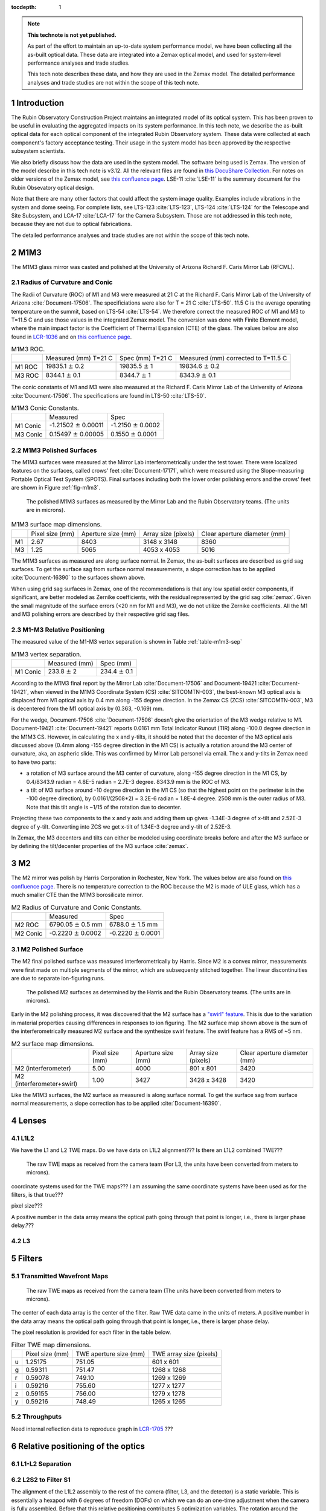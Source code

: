 ..
  Technote content.

  See https://developer.lsst.io/restructuredtext/style.html
  for a guide to reStructuredText writing.

  Do not put the title, authors or other metadata in this document;
  those are automatically added.

  Use the following syntax for sections:

  Sections
  ========

  and

  Subsections
  -----------

  and

  Subsubsections
  ^^^^^^^^^^^^^^

  To add images, add the image file (png, svg or jpeg preferred) to the
  _static/ directory. The reST syntax for adding the image is

  .. figure:: /_static/filename.ext
     :name: fig-label

     Caption text.

   Run: ``make html`` and ``open _build/html/index.html`` to preview your work.
   See the README at https://github.com/lsst-sqre/lsst-technote-bootstrap or
   this repo's README for more info.

   Feel free to delete this instructional comment.

:tocdepth: 1

.. Please do not modify tocdepth; will be fixed when a new Sphinx theme is shipped.

.. sectnum::

.. TODO: Delete the note below before merging new content to the master branch.

.. note::

   **This technote is not yet published.**

   As part of the effort to maintain an up-to-date system performance model, we have been collecting all the as-built optical data. These data are integrated into a Zemax optical model, and used for system-level performance analyses and trade studies.

   This tech note describes these data, and how they are used in the Zemax model. The detailed performance analyses and trade studies are not within the scope of this tech note.

.. Add content here.
.. Do not include the document title (it's automatically added from metadata.yaml).

############
Introduction
############


The Rubin Observatory Construction Project maintains an integrated model of its optical system.
This has been proven to be useful in evaluating the aggregated impacts on its system performance.
In this tech note, we describe the as-built optical data for each optical component of the integrated Rubin Observatory system.
These data were collected at each component's factory acceptance testing.
Their usage in the system model has been approved by the respective subsystem scientists.

We also briefly discuss how the data are used in the system model. The software being used is Zemax.
The version of the model describe in this tech note is v3.12.
All the relevant files are found in `this DocuShare Collection <https://docushare.lsstcorp.org/docushare/dsweb/View/Collection-10042>`__.
For notes on older versions of the Zemax model, see `this confluence page <https://confluence.lsstcorp.org/display/SYSENG/As-built+optical+model>`__.
LSE-11 :cite:`LSE-11` is the summary document for the Rubin Obsevatory optical design.

Note that there are many other factors that could affect the system image quality. Examples include vibrations in the system and dome seeing.
For complete lists, see LTS-123 :cite:`LTS-123`, LTS-124 :cite:`LTS-124` for the Telescope and Site Subsystem,
and LCA-17 :cite:`LCA-17` for the Camera Subsystem.
Those are not addressed in this tech note, because they are not due to optical fabrications.

The detailed performance analyses and trade studies are not within the scope of this tech note.

####
M1M3
####

The M1M3 glass mirror was casted and polished at the University of Arizona Richard F. Caris Mirror Lab (RFCML).

Radius of Curvature and Conic
=============================

The Radii of Curvature (ROC) of M1 and M3 were measured at 21 C at the Richard F. Caris Mirror Lab of
the University of Arizona :cite:`Document-17506`.
The specificiations were also for T = 21 C :cite:`LTS-50`.
11.5 C is the average operating temperature on the summit, based on LTS-54 :cite:`LTS-54`.
We therefore correct the measured ROC of M1 and M3 to T=11.5 C and use those values in the integrated Zemax model.
The conversion was done with Finite Element model, where the main impact factor is the Coefficient of Thermal Expansion (CTE) of the glass.
The values below are also found in
`LCR-1036 <https://project.lsst.org/groups/ccb/node/1833>`__ and on
`this confluence page <https://confluence.lsstcorp.org/pages/viewpage.action?spaceKey=SYSENG&title=Optical+Design+Final+Optimization+-+Camera+Lens+Spacings>`__.

.. _table-m1m3-roc:

.. table:: M1M3 ROC.

    +----------+----------------------------+--------------------------+------------------------------------------+
    |          | Measured (mm) T=21 C       | Spec (mm) T=21 C         | Measured (mm) corrected to T=11.5 C      |
    +----------+----------------------------+--------------------------+------------------------------------------+
    | M1 ROC   | 19835.1 :math:`\pm` 0.2    | 19835.5 :math:`\pm` 1    | 19834.6 :math:`\pm` 0.2                  |
    +----------+----------------------------+--------------------------+------------------------------------------+
    | M3 ROC   | 8344.1 :math:`\pm` 0.1     | 8344.7 :math:`\pm` 1     |  8343.9 :math:`\pm` 0.1                  |
    +----------+----------------------------+--------------------------+------------------------------------------+

The conic constants of M1 and M3 were also measured at the Richard F. Caris Mirror Lab of
the University of Arizona :cite:`Document-17506`.
The specifications are found in LTS-50 :cite:`LTS-50`.

.. _table-m1m3-conic:

.. table:: M1M3 Conic Constants.

    +----------+----------------------------+--------------------------+
    |          | Measured                   | Spec                     |
    +----------+----------------------------+--------------------------+
    | M1 Conic |-1.21502 :math:`\pm` 0.00011|-1.2150 :math:`\pm` 0.0002|
    +----------+----------------------------+--------------------------+
    | M3 Conic | 0.15497 :math:`\pm` 0.00005| 0.1550 :math:`\pm` 0.0001|
    +----------+----------------------------+--------------------------+


M1M3 Polished Surfaces
======================

The M1M3 surfaces were measured at the Mirror Lab interferometrically under the test tower.
There were localized features on the surfaces, called crows' feet :cite:`Document-17171`, which were measured using the Slope-measuring Portable Optical Test System (SPOTS).
Final surfaces including both the lower order polishing errors and the crows' feet are shown in Figure :ref:`fig-m1m3`.

.. figure:: /_static/m1m3.png
   :name: fig-m1m3
   :target: ../_images/m1m3.png
   :alt: The polished M1M3 surfaces as measured by the Mirror Lab and the Rubin Observatory teams.

   The polished M1M3 surfaces as measured by the Mirror Lab and the Rubin Observatory teams. (The units are in microns).

.. _table-m1m3-dim:

.. table:: M1M3 surface map dimensions.

    +---+------------+--------------+--------------+-----------------+
    |   | Pixel      |  Aperture    | Array        | Clear aperture  |
    |   | size (mm)  |  size (mm)   | size (pixels)| diameter (mm)   |
    +---+------------+--------------+--------------+-----------------+
    | M1| 2.67       |  8403        | 3148 x 3148  | 8360            |
    +---+------------+--------------+--------------+-----------------+
    | M3| 1.25       |  5065        | 4053 x 4053  | 5016            |
    +---+------------+--------------+--------------+-----------------+


The M1M3 surfaces as measured are along surface normal.
In Zemax, the as-built surfaces are described as grid sag surfaces.
To get the surface sag from surface normal measurements, a slope correction has to be applied :cite:`Document-16390` to the surfaces shown above.

When using grid sag surfaces in Zemax, one of the recommendations is that any low spatial order components, if significant, are better modeled as Zernike coefficients, with the residual represented by the grid sag :cite:`zemax`.
Given the small magnitude of the surface errors (<20 nm for M1 and M3), we do not utilize the Zernike coefficients.
All the M1 and M3 polishing errors are described by their respective grid sag files.

M1-M3 Relative Positioning
==========================

The measured value of the M1-M3 vertex separation is shown in Table :ref:`table-m1m3-sep`

.. _table-m1m3-sep:

.. table:: M1M3 vertex separation.

    +----------+----------------------------+--------------------------+
    |          | Measured (mm)              | Spec (mm)                |
    +----------+----------------------------+--------------------------+
    | M1 Conic |233.8    :math:`\pm` 2      |  234.4 :math:`\pm` 0.1   |
    +----------+----------------------------+--------------------------+

According to the M1M3 final report by the Mirror Lab :cite:`Document-17506` and Document-19421 :cite:`Document-19421`,
when viewed in the M1M3 Coordinate System (CS) :cite:`SITCOMTN-003`,
the best-known M3 optical axis is displaced from M1 optical axis by 0.4 mm along -155 degree direction.
In the Zemax CS (ZCS) :cite:`SITCOMTN-003`, M3 is decentered from the M1 optical axis by (0.363, -0.169) mm.

For the wedge, Document-17506 :cite:`Document-17506` doesn't give the orientation of the M3 wedge relative to M1.
Document-19421 :cite:`Document-19421` reports 0.0161 mm Total Indicator Runout (TIR) along -100.0 degree direction in the M1M3 CS.
However, in calculating the x and y-tilts, it should be noted that the decenter of the M3 optical axis discussed above
(0.4mm along -155 degree direction in the M1 CS) is actually a rotation around the M3 center of curvature, aka, an aspheric slide.
This was confirmed by Mirror Lab personel via email.
The x and y-tilts in Zemax need to have two parts:

- a rotation of M3 surface around the M3 center of curvature, along -155 degree direction in the M1 CS, by 0.4/8343.9 radian = 4.8E-5 radian = 2.7E-3 degree. 8343.9 mm is the ROC of M3.
- a tilt of M3 surface around -10 degree direction in the M1 CS (so that the highest point on the perimeter is in the -100 degree direction), by 0.0161/(2508*2) = 3.2E-6 radian = 1.8E-4 degree. 2508 mm is the outer radius of M3. Note that this tilt angle is ~1/15 of the rotation due to decenter.

Projecting these two components to the x and y axis and adding them up gives -1.34E-3 degree of x-tilt and 2.52E-3 degree of y-tilt.
Converting into ZCS we get x-tilt of 1.34E-3 degree and y-tilt of 2.52E-3.

In Zemax, the M3 decenters and tilts can either be modeled using coordinate breaks before and after the M3 surface or by defining the tilt/decenter properties of the M3 surface :cite:`zemax`.

##
M2
##

The M2 mirror was polish by Harris Corporation in Rochester, New York.
The values below are also found on `this confluence page <https://confluence.lsstcorp.org/pages/viewpage.action?spaceKey=SYSENG&title=Optical+Design+Final+Optimization+-+Camera+Lens+Spacings>`__.
There is no temperature correction to the ROC because the M2 is made of ULE glass, which has a much smaller CTE than the M1M3 borosilicate mirror.

.. _table-m2:

.. table:: M2 Radius of Curvature and Conic Constants.

    +----------+----------------------------+--------------------------+
    |          | Measured                   | Spec                     |
    +----------+----------------------------+--------------------------+
    | M2 ROC   | 6790.05 :math:`\pm` 0.5 mm |6788.0 :math:`\pm` 1.5 mm |
    +----------+----------------------------+--------------------------+
    | M2 Conic |-0.2220  :math:`\pm` 0.0002 |-0.2220 :math:`\pm` 0.0001|
    +----------+----------------------------+--------------------------+

M2 Polished Surface
===================

The M2 final polished surface was measured interferometrically by Harris.
Since M2 is a convex mirror, measurements were first made on multiple segments of the mirror, which are subsequenty stitched together.
The linear discontinuities are due to separate ion-figuring runs.


.. figure:: /_static/m2.png
   :name: fig-m2
   :target: ../_images/m2.png
   :width: 130mm
   :alt: The polished M2 surface as determined by Harris and the Rubin Observatory teams.

   The polished M2 surfaces as determined by the Harris and the Rubin Observatory teams. (The units are in microns).

Early in the M2 polishing process, it was discovered that the M2 surface has a
`"swirl" feature <https://confluence.lsstcorp.org/pages/viewpage.action?pageId=64700431>`__.
This is due to the variation in material properties causing differences in responses to ion figuring.
The M2 surface map shown above is the sum of the interferometrically measured M2 surface and the synthesize swirl feature.
The swirl feature has a RMS of ~5 nm.

.. _table-m2-dim:

.. table:: M2 surface map dimensions.

    +---------------------------+-----------+--------------+--------------+-----------------+
    |                           | Pixel     |  Aperture    | Array        | Clear aperture  |
    |                           | size (mm) |  size (mm)   | size (pixels)| diameter (mm)   |
    +---------------------------+-----------+--------------+--------------+-----------------+
    | M2 (interferometer)       | 5.00      |  4000        | 801  x 801   | 3420            |
    +---------------------------+-----------+--------------+--------------+-----------------+
    | M2 (interferometer+swirl) | 1.00      |  3427        | 3428 x 3428  | 3420            |
    +---------------------------+-----------+--------------+--------------+-----------------+

Like the M1M3 surfaces, the M2 surface as measured is along surface normal.
To get the surface sag from surface normal measurements, a slope correction has to be applied :cite:`Document-16390`.

######
Lenses
######

L1L2
====

We have the L1 and L2 TWE maps. Do we have data on L1L2 alignment??? Is there an L1L2 combined TWE???


.. figure:: /_static/lensesRaw.png
   :name: fig-lenses-raw
   :target: ../_images/lensesRaw.png
   :alt: The raw TWE maps as received from the camera team.

   The raw TWE maps as received from the camera team (For L3, the units have been converted from meters to microns).


coordinate systems used for the TWE maps??? I am assuming the same coordinate systems have been used as for the filters, is that true???

pixel size???

A positive number in the data array means the optical path going through that point is longer, i.e., there is larger phase delay.???

..
  check v3.12b model for what has been implemented what has not
  10/14/20, done with mirrors. all grid files in docushare collection for v3.12 are good to go.

L3
==


#######
Filters
#######

Transmitted Wavefront Maps
==========================

.. The filters were fabricated at Ball Aerospace and polished by Arizona Optical Systems.

.. figure:: /_static/filterRaw.png
   :name: fig-f-raw
   :target: ../_images/filterRaw.png
   :alt: The raw TWE maps as received from the camera team.

   The raw TWE maps as received from the camera team (The units have been converted from meters to microns).

The center of each data array is the center of the filter.
Raw TWE data came in the units of meters.
A positive number in the data array means the optical path going through that point is longer, i.e., there is larger phase delay.

The pixel resolution is provided for each filter in the table below.


.. _table-twe:

.. table:: Filter TWE map dimensions.

    +---+------------+--------------+--------------+
    |   | Pixel      |  TWE aperture| TWE array    |
    |   | size (mm)  |  size (mm)   | size (pixels)|
    +---+------------+--------------+--------------+
    | u | 1.25175    | 751.05       | 601 x 601    |
    +---+------------+--------------+--------------+
    | g | 0.59311    |  751.47      | 1268 x 1268  |
    +---+------------+--------------+--------------+
    | r | 0.59078    |  749.10      | 1269 x 1269  |
    +---+------------+--------------+--------------+
    | i | 0.59216    |  755.60      | 1277 x 1277  |
    +---+------------+--------------+--------------+
    | z | 0.59155    |  756.00      | 1279 x 1278  |
    +---+------------+--------------+--------------+
    | y | 0.59216    |  748.49      | 1265 x 1265  |
    +---+------------+--------------+--------------+



Throughputs
===========

Need internal reflection data to reproduce graph in `LCR-1705 <https://project.lsst.org/groups/ccb/node/3052>`__ ???

##################################
Relative positioning of the optics
##################################

L1-L2 Separation
================

.. What is the as-built value???

L2S2 to Filter S1
=================

The alignment of the L1L2 assembly to the rest of the camera (filter, L3, and the detector) is a static variable.
This is essentially a hexapod with 6 degrees of freedom (DOFs) on which we can do an one-time adjustment when the camera is fully assembled.
Before that this relative positioning contributes 5 optimization variables.
The rotation around the optical axis is not used in system optimizations.
Also note that the spacing was 349.58 mm in v3.3 optical design, and the as-built spacing is going to be roughly 3 mm less due to
`LCR-646 <https://project.lsst.org/groups/ccb/node/1270>`__.

Filter S1 to L3S1
=================

The thickness of the filter varies by band. But the distance between filter S1 and L3S1 is fixed at 72 mm.
This was 69 mm in v3.3 design. The filter was moved toward L2 by 3mm, due to `LCR-646 <https://project.lsst.org/groups/ccb/node/1270>`__.

L3S2 to Detector
================

The spacing between L3S2 and the detector plane is fixed at 28.821 mm. (What is the as-built value???)
The original v3.3 design had it at 28.5 mm.
This change is the result of a system wide optimization after we found out that the M2 ROC was slightly out of spec.
The decision was documented in
`LCR-1036 <https://project.lsst.org/groups/ccb/node/1833>`__ and on
`this confluence page <https://confluence.lsstcorp.org/pages/viewpage.action?spaceKey=SYSENG&title=Optical+Design+Final+Optimization+-+Camera+Lens+Spacings>`__.


##############
Merit Function
##############

The Merit Function (MF) optimizes the RMS spot radius over

- 30 Gaussian Quadrature (GQ) field points plus field center
- 30 GQ pupil coordinates
- 6 optical bands
- 5 wavelength per optical band

The GQ points are on a 5-ring 6-arm structure.

There are 20 variables currently used in optimizing the merit function:

- 5 DOFs for the M2 hexapod (piston, x-decenter, y-decenter, x-tilt and y-tilt)
- 10 DOFs for the camera hexapod (piston for 6 optical bands, x-decenter, y-decenter, x-tilt and y-tilt)
- 5 DOFs for aligning the L1L2 assembly to the (filter+L3+detector) (piston, x-decenter, y-decenter, x-tilt and y-tilt)

.. .. rubric:: References

.. Make in-text citations with: :cite:`bibkey`.

.. bibliography:: local.bib lsstbib/books.bib lsstbib/lsst.bib lsstbib/lsst-dm.bib lsstbib/refs.bib lsstbib/refs_ads.bib
   :style: lsst_aa
